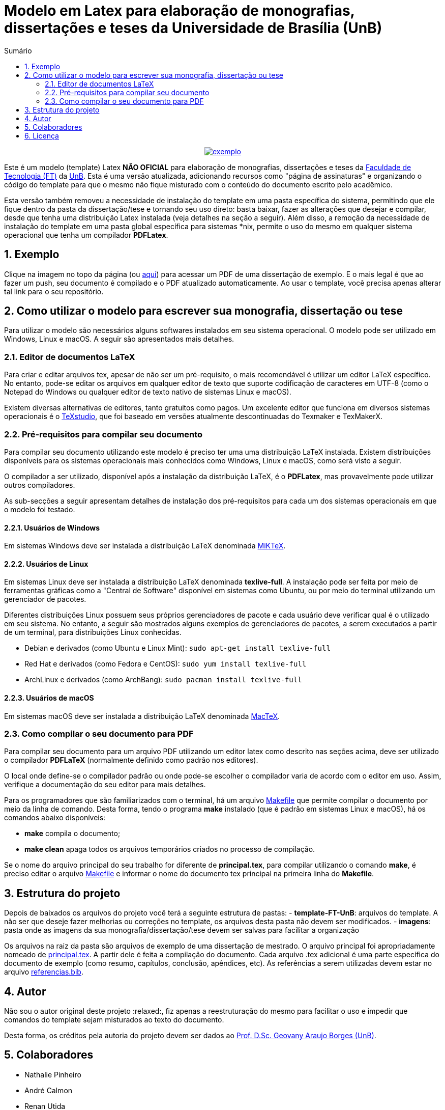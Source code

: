 :pdf_link: https://github.com/manoelcampos/ft-unb-latex-template/blob/gh-pages/principal.pdf

:numbered:
:icons: font
:toc-title: Sumário
ifndef::env-github[:toc: left]
ifdef::env-github[:outfilesuffix: .adoc]

ifdef::env-github,env-browser[]
// Exibe ícones para os blocos como NOTE e IMPORTANT no GitHub
:caution-caption: :fire:
:important-caption: :exclamation:
:note-caption: :paperclip:
:tip-caption: :bulb:
:warning-caption: :warning:
endif::[]

:description: Modelo em Latex para elaboração de monografias, dissertações e teses da Universidade de Brasília (UnB)

= Modelo em Latex para elaboração de monografias, dissertações e teses da Universidade de Brasília (UnB)

pass:[<p align="center">]
image:imagens/exemplo.png[link={pdf_link}]
pass:[</p>]

Este é um modelo (template) Latex **NÃO OFICIAL** para elaboração de monografias, 
dissertações e teses da http://ftd.unb.br[Faculdade de Tecnologia (FT)] da http://unb.br[UnB]. 
Esta é uma versão atualizada, adicionando recursos como "página de assinaturas" 
e organizando o código do template para que o mesmo não fique misturado com o conteúdo do documento escrito pelo acadêmico. 

Esta versão também removeu a necessidade de instalação do template em uma pasta específica do sistema, 
permitindo que ele fique dentro da pasta da dissertação/tese e tornando seu uso direto: 
basta baixar, fazer as alterações que desejar e compilar, desde que tenha uma distribuição Latex instalada 
(veja detalhes na seção a seguir). 
Além disso, a remoção da necessidade de instalação do template em uma pasta global específica para sistemas &#42;nix, 
permite o uso do mesmo em qualquer sistema operacional que tenha um compilador *PDFLatex*.

== Exemplo

Clique na imagem no topo da página (ou link:{pdf_link}[aqui]) para acessar um PDF de uma dissertação de exemplo. E o mais legal é que ao fazer um push, seu documento é compilado e o PDF atualizado automaticamente. Ao usar o template, você precisa apenas alterar tal link para o seu repositório. 

== Como utilizar o modelo para escrever sua monografia, dissertação ou tese

Para utilizar o modelo são necessários alguns softwares instalados em seu sistema operacional.
O modelo pode ser utilizado em Windows, Linux e macOS.
A seguir são apresentados mais detalhes.

=== Editor de documentos LaTeX

Para criar e editar arquivos tex, apesar de não ser um pré-requisito, o mais recomendável é utilizar um editor LaTeX específico.
No entanto, pode-se editar os arquivos em qualquer editor de texto que suporte codificação de caracteres em UTF-8
(como o Notepad do Windows ou qualquer editor de texto nativo de sistemas Linux e macOS).

Existem diversas alternativas de editores, tanto gratuitos como pagos.
Um excelente editor que funciona em diversos sistemas operacionais
é o http://www.texstudio.org[TeXstudio], que foi baseado em versões atualmente descontinuadas
do Texmaker e TexMakerX. 

=== Pré-requisitos para compilar seu documento

Para compilar seu documento utilizando este modelo é preciso ter uma uma distribuição LaTeX instalada. 
Existem distribuições disponíveis para os sistemas operacionais mais conhecidos como Windows, Linux e macOS,
como será visto a seguir.

O compilador a ser utilizado, disponível após a instalação da distribuição LaTeX, é o *PDFLatex*, mas provavelmente pode
utilizar outros compiladores.

As sub-secções a seguir apresentam detalhes de instalação dos pré-requisitos para cada um dos sistemas operacionais em que o modelo foi testado.

==== Usuários de Windows

Em sistemas Windows deve ser instalada a distribuição LaTeX denominada http://miktex.org[MiKTeX].

==== Usuários de Linux

Em sistemas Linux deve ser instalada a distribuição LaTeX denominada *texlive-full*.
A instalação pode ser feita por meio de ferramentas gráficas como a "Central de Software" disponível em sistemas
como Ubuntu, ou por meio do terminal utilizando um gerenciador de pacotes.

Diferentes distribuições Linux possuem seus próprios gerenciadores de pacote e cada usuário deve verificar qual
é o utilizado em seu sistema. No entanto, a seguir são mostrados alguns exemplos
de gerenciadores de pacotes, a serem executados a partir de um terminal, para distribuições Linux conhecidas.

- Debian e derivados (como Ubuntu e Linux Mint): `sudo apt-get install texlive-full`
- Red Hat e derivados (como Fedora e CentOS): `sudo yum install texlive-full`
- ArchLinux e derivados (como ArchBang): `sudo pacman install texlive-full`

==== Usuários de macOS

Em sistemas macOS deve ser instalada a distribuição LaTeX denominada https://tug.org/mactex/[MacTeX].

=== Como compilar o seu documento para PDF

Para compilar seu documento para um arquivo PDF utilizando um editor latex como 
descrito nas seções acima, deve ser utilizado o compilador *PDFLaTeX* (normalmente definido como padrão nos editores). 

O local onde define-se o compilador padrão ou onde pode-se
escolher o compilador varia de acordo com o editor em uso.
Assim, verifique a documentação do seu editor para mais detalhes.

Para os programadores que são familiarizados com o terminal,
há um arquivo link:Makefile[Makefile] que permite compilar o documento
por meio da linha de comando. Desta forma, tendo o programa *make* instalado
(que é padrão em sistemas Linux e macOS),
há os comandos abaixo disponíveis:

- **make** compila o documento; 
- **make clean** apaga todos os arquivos temporários criados no processo de compilação.

Se o nome do arquivo principal do seu trabalho for diferente de *principal.tex*,
para compilar utilizando o comando *make*, é preciso editar o arquivo link:Makefile[Makefile] 
e informar o nome do documento tex principal na primeira linha do *Makefile*.

== Estrutura do projeto
Depois de baixados os arquivos do projeto você terá a seguinte estrutura de pastas:
- **template-FT-UnB**: arquivos do template. A não ser que deseje fazer melhorias ou correções no template, 
  os arquivos desta pasta não devem ser modificados.
- **imagens**: pasta onde as imagens da sua monografia/dissertação/tese devem ser salvas para facilitar a organização

Os arquivos na raiz da pasta são arquivos de exemplo de uma dissertação de mestrado. 
O arquivo principal foi apropriadamente nomeado de link:principal.tex[principal.tex]. 
A partir dele é feita a compilação do documento. 
Cada arquivo .tex adicional é uma parte específica do documento de exemplo (como resumo, capítulos, conclusão, apêndices, etc). 
As referências a serem utilizadas devem estar no arquivo link:referencias.bib[referencias.bib].

== Autor
Não sou o autor original deste projeto :relaxed:, fiz apenas a reestruturação do mesmo para facilitar o uso e impedir 
que comandos do template sejam misturados ao texto do documento.

Desta forma, os créditos pela autoria do projeto devem ser dados ao 
https://lara.unb.br/~gaborges/[Prof. D.Sc. Geovany Araujo Borges (UnB)].

== Colaboradores
- Nathalie Pinheiro
- André Calmon
- Renan Utida
- http://twitter.com/manoelcampos[Manoel Campos] (eu :v: :smile:)

== Licença

O template é disponibilizado sob a licença link:template-FT-UnB/LICENSE[Creative Commons Attribution-NonCommercial 4.0 (CC BY-NC 4.0)].
O arquivo LICENSE na raiz é apenas um link pra tal arquivo. Se você for criar um documento a partir deste template,
fique à vontade para excluir tal arquivo e definir uma licença específica para o seu documento.
O arquivo de licença no diretório do link acima não deve ser excluída.

